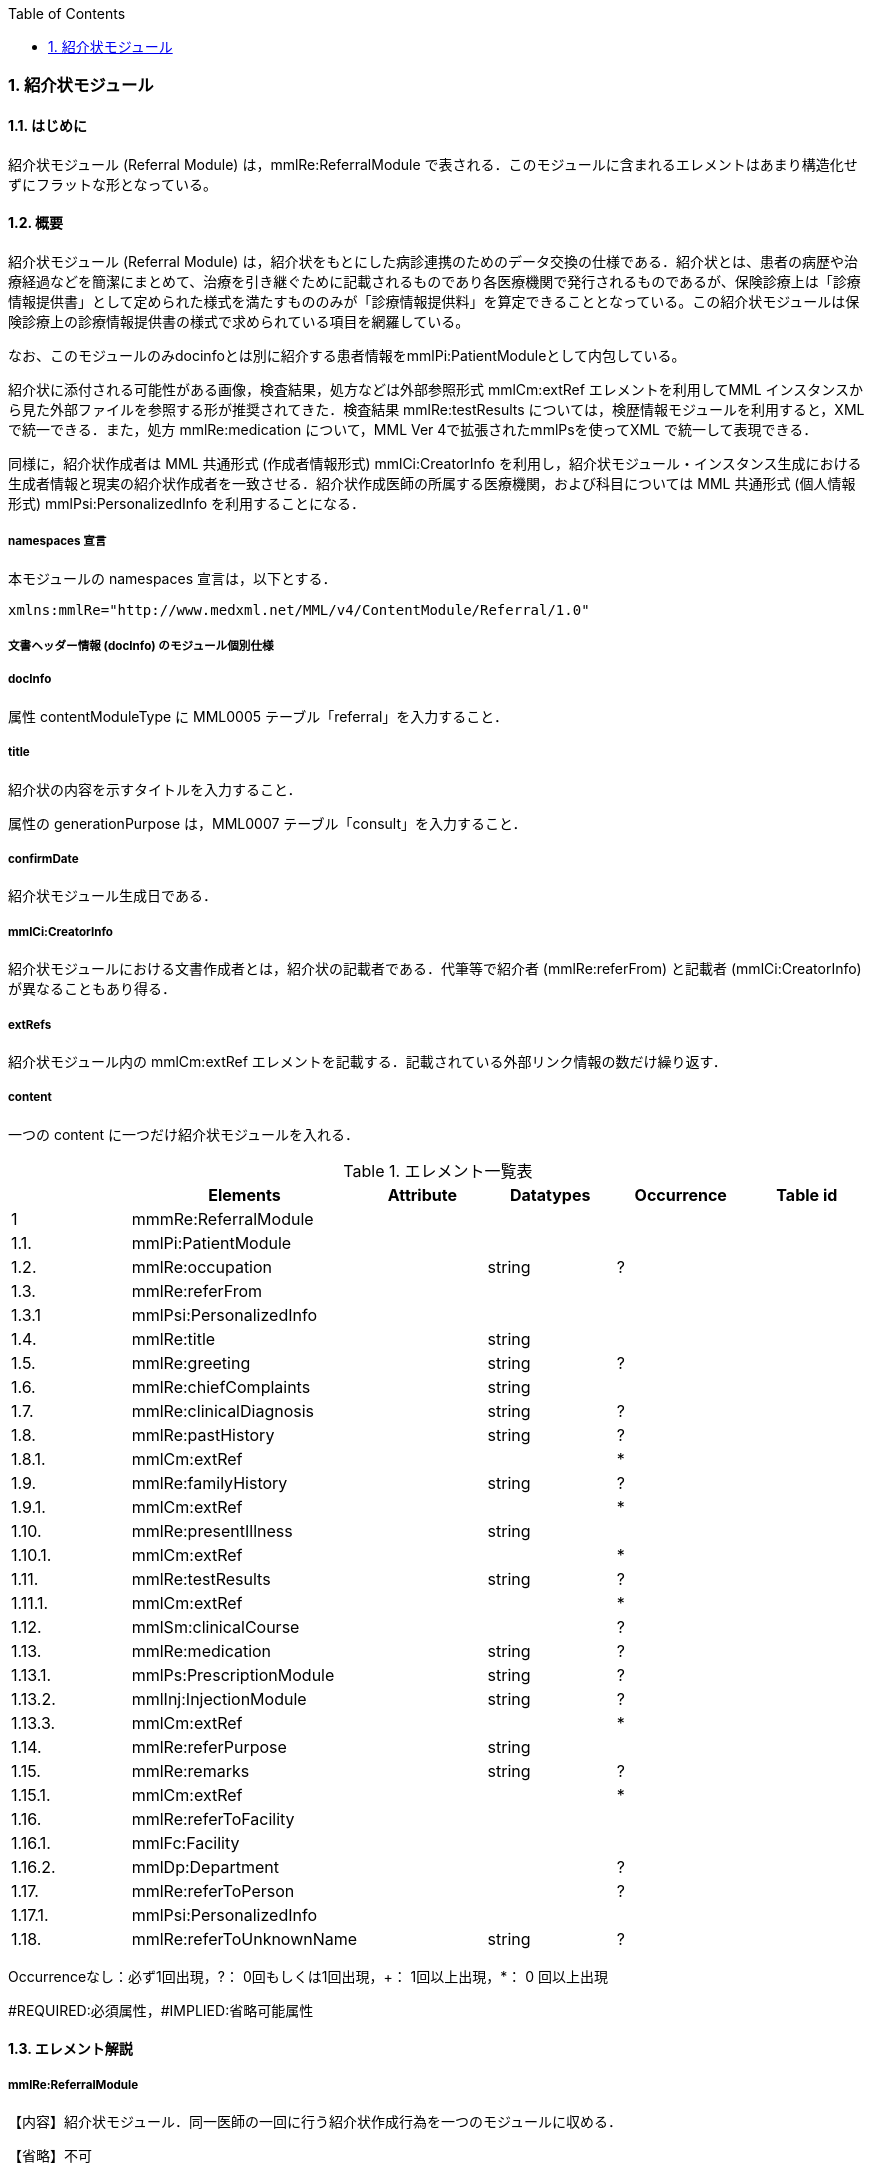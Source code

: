 :Author: Shinji KOBAYASHI
:Email: skoba@moss.gr.jp
:toc: right
:toclevels: 2
:pagenums:
:numberd:
:sectnums:
:imagesdir: ./figures
:linkcss:

=== 紹介状モジュール
==== はじめに
紹介状モジュール (Referral Module) は，mmlRe:ReferralModule で表される．このモジュールに含まれるエレメントはあまり構造化せずにフラットな形となっている。

==== 概要
紹介状モジュール (Referral Module) は，紹介状をもとにした病診連携のためのデータ交換の仕様である．紹介状とは、患者の病歴や治療経過などを簡潔にまとめて、治療を引き継ぐために記載されるものであり各医療機関で発行されるものであるが、保険診療上は「診療情報提供書」として定められた様式を満たすもののみが「診療情報提供料」を算定できることとなっている。この紹介状モジュールは保険診療上の診療情報提供書の様式で求められている項目を網羅している。

なお、このモジュールのみdocinfoとは別に紹介する患者情報をmmlPi:PatientModuleとして内包している。

紹介状に添付される可能性がある画像，検査結果，処方などは外部参照形式 mmlCm:extRef エレメントを利用してMML インスタンスから見た外部ファイルを参照する形が推奨されてきた．検査結果 mmlRe:testResults については，検歴情報モジュールを利用すると，XMLで統一できる．また，処方 mmlRe:medication について，MML Ver 4で拡張されたmmlPsを使ってXML で統一して表現できる．

同様に，紹介状作成者は MML 共通形式 (作成者情報形式) mmlCi:CreatorInfo を利用し，紹介状モジュール・インスタンス生成における生成者情報と現実の紹介状作成者を一致させる．紹介状作成医師の所属する医療機関，および科目については MML 共通形式 (個人情報形式) mmlPsi:PersonalizedInfo を利用することになる．

===== namespaces 宣言

本モジュールの namespaces 宣言は，以下とする．

 xmlns:mmlRe="http://www.medxml.net/MML/v4/ContentModule/Referral/1.0"

===== 文書ヘッダー情報 (docInfo) のモジュール個別仕様
===== docInfo

属性 contentModuleType に MML0005 テーブル「referral」を入力すること．

===== title

紹介状の内容を示すタイトルを入力すること．

属性の generationPurpose は，MML0007 テーブル「consult」を入力すること．

===== confirmDate

紹介状モジュール生成日である．

===== mmlCi:CreatorInfo

紹介状モジュールにおける文書作成者とは，紹介状の記載者である．代筆等で紹介者 (mmlRe:referFrom) と記載者 (mmlCi:CreatorInfo) が異なることもあり得る．

===== extRefs

紹介状モジュール内の mmlCm:extRef エレメントを記載する．記載されている外部リンク情報の数だけ繰り返す．

===== content

一つの content に一つだけ紹介状モジュールを入れる．

.エレメント一覧表
[options="header"]
|===
| |Elements|Attribute|Datatypes|Occurrence|Table id
|1|mmmRe:ReferralModule| | | |
|1.1.|mmlPi:PatientModule| | | |
|1.2.|mmlRe:occupation| |string|?|
|1.3.|mmlRe:referFrom| | | |
|1.3.1|mmlPsi:PersonalizedInfo| | | |
|1.4.|mmlRe:title| |string| |
|1.5.|mmlRe:greeting| |string|?|
|1.6.|mmlRe:chiefComplaints| |string| |
|1.7.|mmlRe:clinicalDiagnosis| |string|?|
|1.8.|mmlRe:pastHistory| |string|?|
|1.8.1.|mmlCm:extRef| | |*|
|1.9.|mmlRe:familyHistory| |string|?|
|1.9.1.|mmlCm:extRef| | |*|
|1.10.|mmlRe:presentIllness| |string| |
|1.10.1.|mmlCm:extRef| | |*|
|1.11.|mmlRe:testResults| |string|?|
|1.11.1.|mmlCm:extRef| | |*|
|1.12.|mmlSm:clinicalCourse| | |?|
|1.13.|mmlRe:medication| |string|?|
|1.13.1.|mmlPs:PrescriptionModule| |string|?|
|1.13.2.|mmlInj:InjectionModule| |string|?|
|1.13.3.|mmlCm:extRef| | |*|
|1.14.|mmlRe:referPurpose| |string| |
|1.15.|mmlRe:remarks| |string|?|
|1.15.1.|mmlCm:extRef| | |*|
|1.16.|mmlRe:referToFacility| | | |
|1.16.1.|mmlFc:Facility| | | |
|1.16.2.|mmlDp:Department| | |?|
|1.17.|mmlRe:referToPerson| | |?|
|1.17.1.|mmlPsi:PersonalizedInfo| | | |
|1.18.|mmlRe:referToUnknownName| |string|?|
|===
Occurrenceなし：必ず1回出現，?： 0回もしくは1回出現，+： 1回以上出現，*： 0 回以上出現

#REQUIRED:必須属性，#IMPLIED:省略可能属性

==== エレメント解説
===== mmlRe:ReferralModule
【内容】紹介状モジュール．同一医師の一回に行う紹介状作成行為を一つのモジュールに収める． +

【省略】不可

===== mmlPi:PatientModule
【内容】患者情報．氏名，生年月日，住所，電話番号等の患者情報．構造は MML モジュール (患者情報モジュール) 参照． +
【省略】不可

===== mmlRe:occupation
【内容】職業． +
【省略】省略可 +
【文書のレイアウト】XHTML 使用可

===== mmlRe:referFrom
【内容】紹介者情報を入れる親エレメント． +
【省略】不可

===== mmlPsi:PersonalizedInfo
【内容】紹介者．構造はMML共通形式 (個人情報形式) mmlPsi:PersonalizedInfo を参照． +
【省略】不可
===== mmlRe:title
【内容】タイトル．紹介状，診療情報提供書など． +
【省略】不可

==== mmlRe:greeting

【内容】挨拶文． +
【省略】省略可 +
【文書のレイアウト】XHTML 使用可 +
【例】

[source, xml]
----
<mmlRe:greeting>
謹啓 平素は患者の診療について種々ご配慮頂きまして有難うございます。<xhtml:br/>
さて，下記の患者をご紹介申し上げます。<xhtml:br/>
ご繁忙のところ恐縮に存じますが，よろしくご高診賜りますよう，お願い申し上げます。
</mmlRe:greeting>
----

===== mmlRe:chiefComplaints
【内容】主訴 +
【省略】不可 +
【文書のレイアウト】XHTML 使用可

===== mmlRe:clinicalDiagnosis
【内容】病名．このエレメントでは，特に構造化せず，XHTMLを用いて記載する．構造化が必要なときは，別個に診断履歴モジュールを作成し，紹介状モジュールと groupId を用いて束ねる． +
【省略】省略可 +
【文書のレイアウト】XHTML 使用可

===== mmlRe:pastHistory
【内容】既往歴．テキスト (#PCDATA) とmmlCm:extRef の混在可 +
【省略】可 +
【文書のレイアウト】XHTML 使用可

===== mmlCm:extRef
【内容】外部参照図，グラフなどを添付するときに，MML 共通形式 (外部参照形式) を用いる． +
【繰り返し設定】繰り返しあり．外部参照ファイルが複数あれば，数だけ繰り返す． +

===== mmlRe:familyHistory
【内容】家族歴．テキストとmmlCm:extRefの混在可 +
【省略】省略可 +
【文書のレイアウト】XHTML 使用可

===== mmlCm:extRef
【内容】外部参照図，表などを添付するときに，MML 共通形式 (外部参照形式) を用いる． +
【繰り返し設定】繰り返しあり．外部参照ファイルが複数あれば，数だけ繰り返す．

===== mmlRe:presentIllness
【内容】症状経過．テキストとmmlCm:extRefの混在可 +
【省略】不可 +
【文書のレイアウト】XHTML 使用可

===== mmlCm:extRef
【内容】外部参照図，表などを添付するときに，MML 共通形式 (外部参照形式) を用いる． +
【繰り返し設定】繰り返しあり．外部参照ファイルが複数あれば，数だけ繰り返す．

===== mmlRe:testResults
【内容】検査結果．テキストとmmlCm:extRefの混在可 +
【省略】省略可 +
【文書のレイアウト】XHTML 使用可

===== mmlCm:extRef
【内容】外部参照図，グラフ，表などを添付するときに，MML 共通形式 (外部参照形式) を用いる． +
【繰り返し設定】繰り返しあり．外部参照ファイルが複数あれば，数だけ繰り返す．

===== mmlSm:clinicalCourse
【内容】治療経過．構造は MML モジュール (臨床サマリーモジュール) のmmlSm:clinicalCourseを参照． +
【省略】省略可 +

===== mmlRe:medication
【内容】現在の処方．テキストとmmlCm:extRefの混在可 +
【省略】省略可 +
【文書のレイアウト】XHTML 使用可

===== mmlPs:PrescriptionModule
【内容】構造はコンテンツモジュールmmlPs:PrescriptionModule参照 +
【省略】省略可 +
【例】

 <mmlSm:medication>
  Prescription on discharge
  <mmlPs:PrescriptionModule>
    <mmlPs:medication>
      <mmlPs:batchNo>1</mmlPs:batchNo>
      <mmlPs:medicine>
        <mmlPs:name>プレドニゾロン錠 5mg</mmlPs:name>
        <mmlPs:code system="YJ">61222033</mmlPs:code>
      </mmlPs:medicine>
      <mmlPs:dose>4</mmlPs:dose>
      <mmlPs:doseUnit>錠</mmlPs:doseUnit>
      <mmlPs:frequencyPerDay>1</mmlPs:frequencyPerDay>
      <mmlPs:startDate>2015-05-13</mmlPs:startDate>
      <mmlPs:duration>P14D</mmlPs:duration>
      <mmlPs:instruction>内服 1回 朝食前</mmlPs:instruction>
    </mmlPs:medication>
  </mmlPs:PrescriptionModule>
 </mmlSm:medication>

===== mmlInj:InjectionModule
【内容】構造はコンテンツモジュールmmlInj:InjectionModule参照 +
【省略】省略可 +

===== mmlCm:extRef
【内容】外部参照図，ファイル，表などを添付するときに，MML 共通形式 (外部参照形式) を用いる． +
【繰り返し設定】繰り返しあり．外部参照ファイルが複数あれば，数だけ繰り返す．

===== mmlRe:referPurpose
【内容】紹介目的 +
【省略】不可 +
【文書のレイアウト】XHTML 使用可

===== mmlRe:remarks
【内容】備考．テキスト (#PCDATA) と mmlCm:extRef の混在可 +
【省略】省略可 +
【文書のレイアウト】XHTML 使用可

===== mmlCm:extRef
【内容】外部参照図，ファイル，表などを添付するときに，MML 共通形式 (外部参照形式) を用いる． +
【繰り返し設定】繰り返しあり．外部参照ファイルが複数あれば，数だけ繰り返す． +

===== mmlRe:referToFacility
【内容】紹介先医療機関名．施設情報を入れる親エレメント +
【省略】不可

===== mmlFc:Facility
【内容】紹介先医療機関．構造はMML共通形式(施設情報形式)mmlFc:Facilityを利用する． +
【省略】不可

===== mmlDp:Department
【内容】紹介先診療科．構造は MML 共通形式 (施設情報形式)mmlDp:Departmentを利用する． +
【省略】可

===== mmlRe:referToPerson
【内容】紹介先医師名．氏名情報を入れる親エレメント． +
【省略】省略可

===== mmlPsi:PersonalizedInfo
【内容】紹介先医師．構造はMML共通形式(個人情報形式)mmlPsi:PersonalizedInfoを利用する．

===== mmlRe:referToUnknownName
【内容】医師名を指定しない相手． +
【省略】省略可
